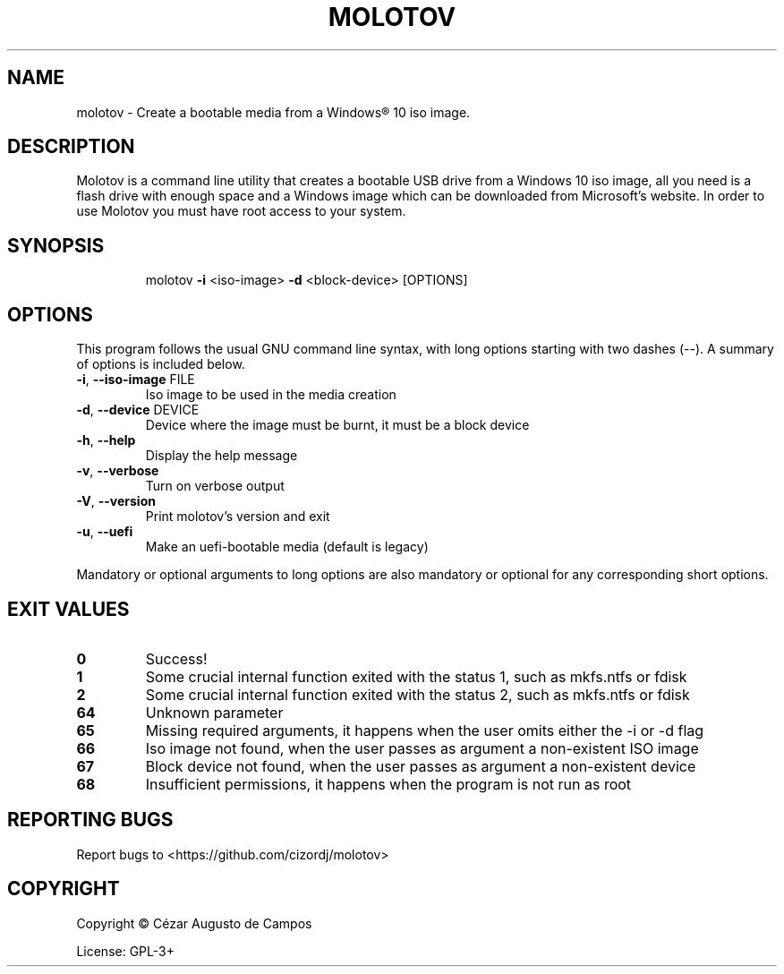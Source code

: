 .\"                                      Hey, EMACS: -*- nroff -*-
.\" (C) Copyright 2022 Cézar Augusto de Campos <cezargaiteiro@protonmail.com>,
.TH MOLOTOV "1" "May 2022" "Molotov 1.2.1" "User Commands"
.\" Please adjust this date whenever revising the manpage.

.SH NAME
molotov \- Create a bootable media from a Windows® 10 iso image.
.SH DESCRIPTION
Molotov is a command line utility that creates a bootable USB drive from a
Windows 10 iso image, all you need is a flash drive with enough space and a
Windows image which can be downloaded from Microsoft's website. In order to use
Molotov you must have root access to your system.
.SH SYNOPSIS
.IP
molotov \fB\-i\fR <iso\-image> \fB\-d\fR <block-device> [OPTIONS]
.SH OPTIONS
This program follows the usual GNU command line syntax, with long
options starting with two dashes (--). A summary of options is included below.
.TP
\fB\-i\fR, \fB\-\-iso\-image\fR FILE
Iso image to be used in the media creation
.TP
\fB\-d\fR, \fB\-\-device\fR DEVICE
Device where the image must be burnt, it must be a block device
.TP
\fB\-h\fR, \fB\-\-help\fR
Display the help message
.TP
\fB\-v\fR, \fB\-\-verbose\fR
Turn on verbose output
.TP
\fB\-V\fR, \fB\-\-version\fR
Print molotov's version and exit
.TP
\fB\-u\fR, \fB\-\-uefi\fR
Make an uefi\-bootable media
(default is legacy)
.PP
Mandatory or optional arguments to long options are also mandatory
or optional for any corresponding short options.
.SH "EXIT VALUES"
.TP
\fB0\fR
Success!
.TP
\fB1\fR
Some crucial internal function exited with the status 1, such as mkfs.ntfs or fdisk
.TP
\fB2\fR
Some crucial internal function exited with the status 2, such as mkfs.ntfs or fdisk
.TP
\fB64\fR
Unknown parameter
.TP
\fB65\fR
Missing required arguments, it happens when the user omits either the -i or -d flag
.TP
\fB66\fR
Iso image not found, when the user passes as argument a non-existent ISO image
.TP
\fB67\fR
Block device not found, when the user passes as argument a non-existent device
.TP
\fB68\fR
Insufficient permissions, it happens when the program is not run as root
.SH "REPORTING BUGS"
Report bugs to <https://github.com/cizordj/molotov>
.SH COPYRIGHT
Copyright \(co Cézar Augusto de Campos

License: GPL-3+

